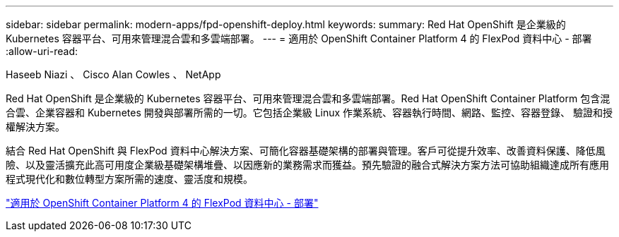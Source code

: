 ---
sidebar: sidebar 
permalink: modern-apps/fpd-openshift-deploy.html 
keywords:  
summary: Red Hat OpenShift 是企業級的 Kubernetes 容器平台、可用來管理混合雲和多雲端部署。 
---
= 適用於 OpenShift Container Platform 4 的 FlexPod 資料中心 - 部署
:allow-uri-read: 


Haseeb Niazi 、 Cisco Alan Cowles 、 NetApp

[role="lead"]
Red Hat OpenShift 是企業級的 Kubernetes 容器平台、可用來管理混合雲和多雲端部署。Red Hat OpenShift Container Platform 包含混合雲、企業容器和 Kubernetes 開發與部署所需的一切。它包括企業級 Linux 作業系統、容器執行時間、網路、監控、容器登錄、 驗證和授權解決方案。

結合 Red Hat OpenShift 與 FlexPod 資料中心解決方案、可簡化容器基礎架構的部署與管理。客戶可從提升效率、改善資料保護、降低風險、以及靈活擴充此高可用度企業級基礎架構堆疊、以因應新的業務需求而獲益。預先驗證的融合式解決方案方法可協助組織達成所有應用程式現代化和數位轉型方案所需的速度、靈活度和規模。

link:https://www.cisco.com/c/en/us/td/docs/unified_computing/ucs/UCS_CVDs/flexpod_openshift_platform_4.html["適用於 OpenShift Container Platform 4 的 FlexPod 資料中心 - 部署"^]
